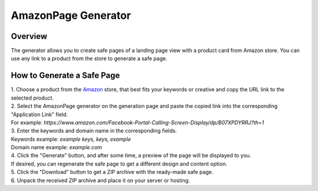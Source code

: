 AmazonPage Generator
====================

Overview
--------

| The generator allows you to create safe pages of a landing page view with a product card from Amazon store. You can use any link to a product from the store to generate a safe page. 

How to Generate a Safe Page
---------------------------

| 1. Choose a product from the `Amazon <https://www.amazon.com>`_ store, that best fits your keywords or creative and copy the URL link to the selected product.

| 2. Select the AmazonPage generator on the generation page and paste the copied link into the corresponding "Application Link" field.
| For example: *https://www.amazon.com/Facebook-Portal-Calling-Screen-Display/dp/B07XPDYRRJ?th=1*

| 3. Enter the keywords and domain name in the corresponding fields.
| Keywords example: *example keys, keys, example*
| Domain name example: *example.com*

| 4. Click the "Generate" button, and after some time, a preview of the page will be displayed to you.
| If desired, you can regenerate the safe page to get a different design and content option.

| 5. Click the "Download" button to get a ZIP archive with the ready-made safe page.

| 6. Unpack the received ZIP archive and place it on your server or hosting.